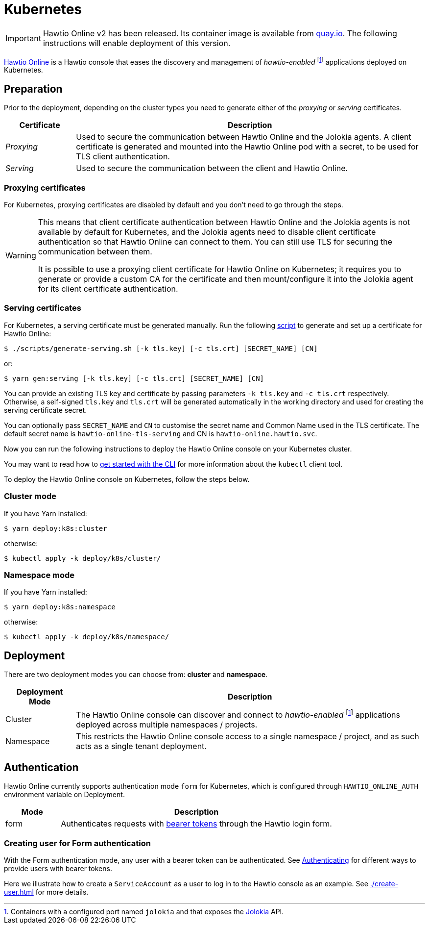 = Kubernetes

IMPORTANT: Hawtio Online v2 has been released. Its container image is available from https://quay.io/repository/hawtio/online[quay.io].
The following instructions will enable deployment of this version.

:fn-hawtio-enabled: pass:c,q[footnote:hawtio-enabled[Containers with a configured port named `jolokia` and that exposes the https://jolokia.org[Jolokia] API.]]

https://github.com/hawtio/hawtio-online[Hawtio Online] is a Hawtio console that eases the discovery and management of _hawtio-enabled_ {fn-hawtio-enabled} applications deployed on Kubernetes.

== Preparation

Prior to the deployment, depending on the cluster types you need to generate either of the _proxying_ or _serving_ certificates.

[cols="1,5"]
|===
|Certificate |Description

|_Proxying_
|Used to secure the communication between Hawtio Online and the Jolokia agents. A client certificate is generated and mounted into the Hawtio Online pod with a secret, to be used for TLS client authentication.

|_Serving_
|Used to secure the communication between the client and Hawtio Online.
|===

=== Proxying certificates

For Kubernetes, proxying certificates are disabled by default and you don't need to go through the steps.

[WARNING]
====
This means that client certificate authentication between Hawtio Online and the Jolokia agents is not available by default for Kubernetes, and the Jolokia agents need to disable client certificate authentication so that Hawtio Online can connect to them. You can still use TLS for securing the communication between them.

It is possible to use a proxying client certificate for Hawtio Online on Kubernetes; it requires you to generate or provide a custom CA for the certificate and then mount/configure it into the Jolokia agent for its client certificate authentication.
====

=== Serving certificates

For Kubernetes, a serving certificate must be generated manually. Run the following https://github.com/hawtio/hawtio-online/blob/main/deploy/script/generate-serving.sh[script] to generate and set up a certificate for Hawtio Online:

[source,console]
----
$ ./scripts/generate-serving.sh [-k tls.key] [-c tls.crt] [SECRET_NAME] [CN]
----

or:

[source,console]
----
$ yarn gen:serving [-k tls.key] [-c tls.crt] [SECRET_NAME] [CN]
----

You can provide an existing TLS key and certificate by passing parameters `-k tls.key` and `-c tls.crt` respectively. Otherwise, a self-signed `tls.key` and `tls.crt` will be generated automatically in the working directory and used for creating the serving certificate secret.

You can optionally pass `SECRET_NAME` and `CN` to customise the secret name and Common Name used in the TLS certificate. The default secret name is `hawtio-online-tls-serving` and CN is `hawtio-online.hawtio.svc`.

Now you can run the following instructions to deploy the Hawtio Online console on your Kubernetes cluster.

You may want to read how to https://kubernetes.io/docs/reference/kubectl/overview/[get started with the CLI] for more information about the `kubectl` client tool.

To deploy the Hawtio Online console on Kubernetes, follow the steps below.

=== Cluster mode

If you have Yarn installed:

[source,console]
----
$ yarn deploy:k8s:cluster
----

otherwise:

[source,console]
----
$ kubectl apply -k deploy/k8s/cluster/
----

=== Namespace mode

If you have Yarn installed:

[source,console]
----
$ yarn deploy:k8s:namespace
----

otherwise:

[source,console]
----
$ kubectl apply -k deploy/k8s/namespace/
----

== Deployment

There are two deployment modes you can choose from: **cluster** and **namespace**.

[cols="1,5"]
|===
|Deployment Mode |Description

|Cluster
|The Hawtio Online console can discover and connect to _hawtio-enabled_ {fn-hawtio-enabled} applications deployed across multiple namespaces / projects.

|Namespace
|This restricts the Hawtio Online console access to a single namespace / project, and as such acts as a single tenant deployment.
|===

== Authentication

Hawtio Online currently supports authentication mode `form` for Kubernetes, which is configured through `HAWTIO_ONLINE_AUTH` environment variable on Deployment.

[cols="1,5"]
|===
|Mode | Description

|form
|Authenticates requests with https://kubernetes.io/docs/reference/access-authn-authz/authentication/[bearer tokens] through the Hawtio login form.
|===

=== Creating user for Form authentication

With the Form authentication mode, any user with a bearer token can be authenticated. See https://kubernetes.io/docs/reference/access-authn-authz/authentication/[Authenticating] for different ways to provide users with bearer tokens.

Here we illustrate how to create a `ServiceAccount` as a user to log in to the Hawtio console as an example. See xref:./create-user.adoc[] for more details.
